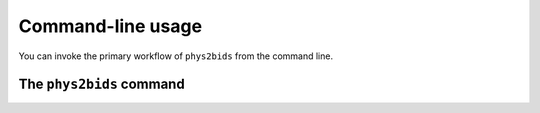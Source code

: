 .. _cli:

------------------
Command-line usage
------------------

You can invoke the primary workflow of ``phys2bids`` from the command line.

.. _cli_phys2bids:

The ``phys2bids`` command
=========================

.. argparse::
   :ref: phys2bids.cli.run._get_parser
   :prog: phys2bids
   :nodefault:
   :nodefaultconst:
